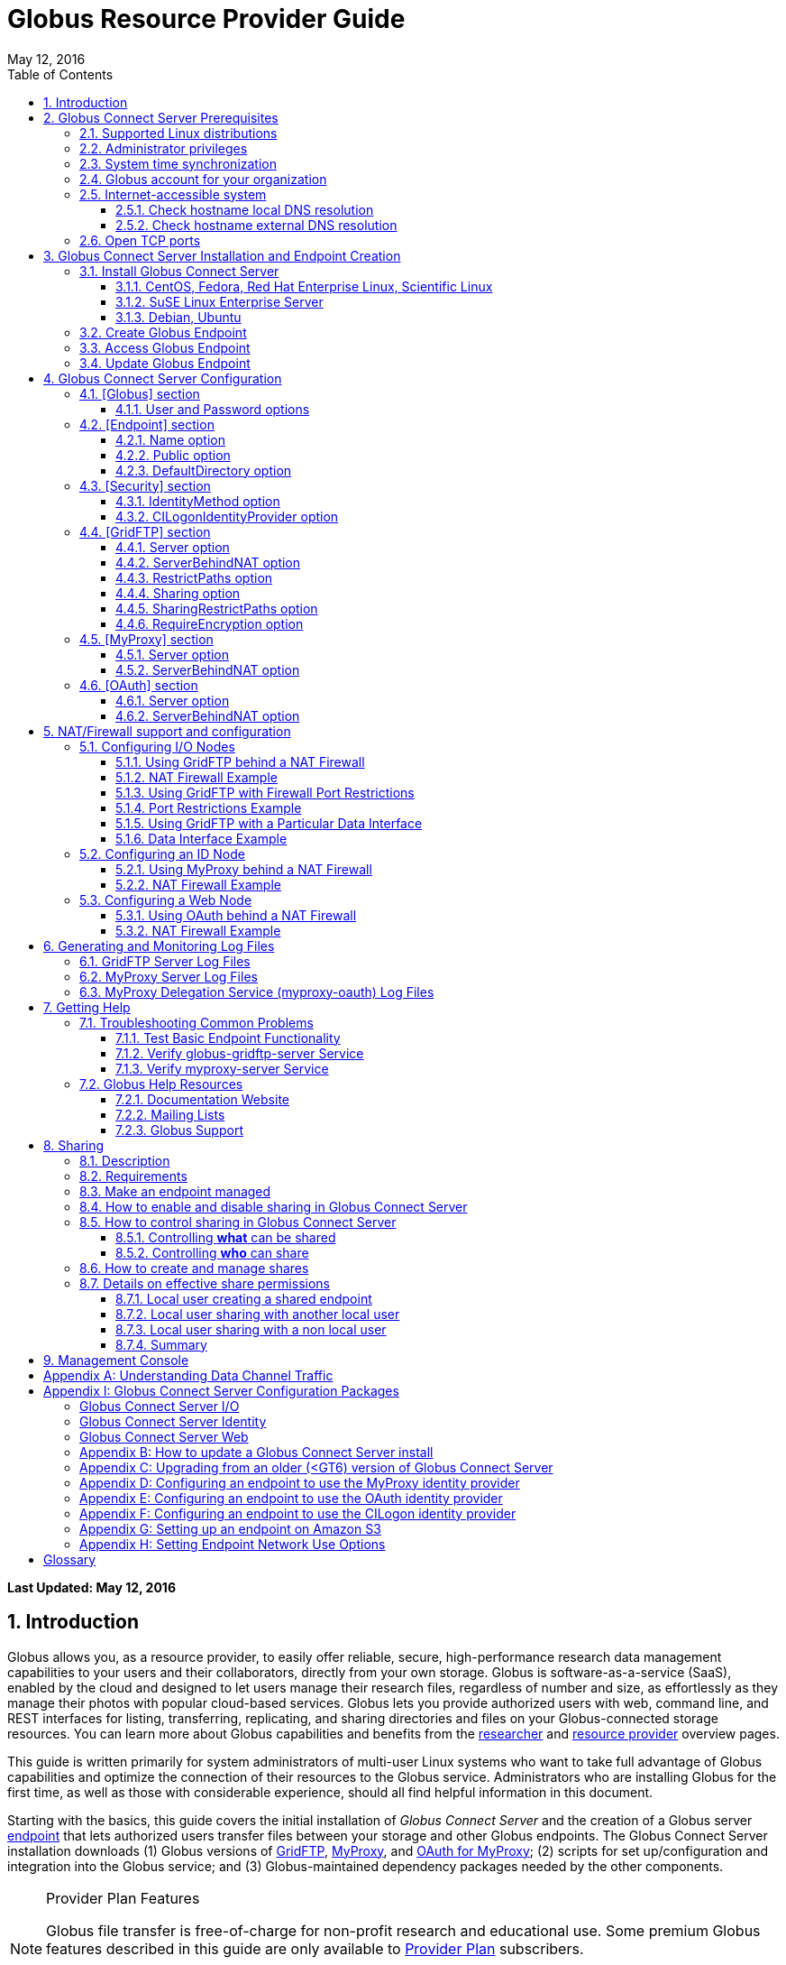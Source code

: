 = Globus Resource Provider Guide
:revdate: May 12, 2016
:toc:
:toc-placement: manual
:toclevels: 3
:numbered:

// Define some attributes to reuse in-line
:website_url: http://www.globus.org/
:gridftp_url: http://toolkit.globus.org/toolkit/docs/latest-stable/gridftp/
:researchers_url: http://www.globus.org/researchers/
:providers_url: http://www.globus.org/providers/
:provider-plans_url: http://www.globus.org/providers/provider-plans/
:signup_url: http://www.globus.org/app/SignUp/
:transfer_url: http://www.globus.org/app/transfer/
:contact-us_url: http://www.globus.org/contact-us/

// Other sites
:myproxy_url: http://grid.ncsa.illinois.edu/myproxy/
:ec2_url: http://aws.amazon.com/ec2/
:s3_url: http://aws.amazon.com/s3/

[doc-info]*Last Updated: {revdate}*

toc::[]

== Introduction

Globus allows you, as a resource provider, to easily offer reliable, secure,
high-performance research data management capabilities to your users
and their collaborators, directly from your own storage.
Globus is software-as-a-service (SaaS), enabled by the cloud and
designed to let users manage their research files,
regardless of number and size,
as effortlessly as they manage their photos with popular cloud-based services.
Globus lets you provide authorized users with web, command line, and REST interfaces
for listing, transferring, replicating, and sharing
directories and files on your Globus-connected storage resources.
You can learn more about Globus capabilities and benefits from the
link:{researchers_url}[researcher]
and
link:{providers_url}[resource provider] overview pages.

This guide is written primarily for system administrators of multi-user Linux
systems who want to take full advantage of Globus capabilities and optimize 
the connection of their resources to the Globus service.
Administrators who are installing Globus for the first time, as well as those with
considerable experience, should all find helpful information in this
document.

Starting with the basics, this guide covers the initial
installation of
_Globus Connect Server_ and the creation of a Globus server
xref:endpoint-anchor[endpoint] that
lets authorized users transfer files between your storage and other
Globus endpoints.
The Globus Connect Server installation downloads
(1) Globus versions of 
xref:gridftp-anchor[GridFTP], 
xref:myproxy-anchor[MyProxy], and 
xref:oauth-for-myproxy-anchor[OAuth for MyProxy];
(2) scripts for set up/configuration and integration into the Globus service; 
and (3) Globus-maintained dependency packages needed by the other components.

.[go-icon-pp]#Provider Plan Features#
[NOTE]
====
Globus file transfer is free-of-charge for non-profit research and educational use.
Some premium Globus features described in this guide are only available to
link:{provider-plans_url}[Provider Plan] subscribers.

Subscriptions help ensure that Globus can
continue to serve the research data management needs of
non-profit users for many years to come.
====

== Globus Connect Server Prerequisites

[IMPORTANT]
The prerequisites listed in this section must be met before you 
begin to install Globus Connect Server on your system.
link:{contact-us_url}[Contact us] if you have problems understanding
or satisfying the prerequisites.

=== Supported Linux distributions
Globus Connect Server is currently supported on the following Linux
distributions:

- CentOS 5, 6, and 7
- Debian 7 and 8
- Fedora 22 and 23
- Red Hat Enterprise Linux 5, 6, and 7
- Scientific Linux 5, 6, and 7
- SuSE Linux Enterprise Server 11sp3
- Ubuntu 12.04 LTS, 14.04 LTS, 15.10, and 16.04 LTS

=== Administrator privileges
You must have administrator (root) privileges on your system
to install Globus Connect Server;
`sudo` can be used to perform the installation.

=== System time synchronization
Your system must be running `ntpd` or another daemon for synchronizing with standard time servers.

=== Globus account for your organization
You must have a Globus xref:organization-account-anchor[organization account] 
that is distinct from your personal Globus account.

=== Internet-accessible system
Other hosts on the Internet must be able to initiate connections to the system where you will be installing Globus Connect Server.
If your system is behind a network address translation (NAT) firewall/router, you cannot use the 
default configuration to install Globus--please see the configuration instructions in 
the xref:nat_section[NAT/firewall] section.
Otherwise, perform the checks shown below to confirm that your system meets the default accessibility requirements.
If you are installing on an link:{ec2_url}[Amazon EC2] instance, 
you can skip ahead to the xref:open-tcp-ports_section[Open TCP ports] section.

Your network administrator may be able to offer assistance if you run into problems, or 
link:{contact-us_url}[contact us].

==== Check hostname local DNS resolution
Execute this command
on the system where you plan to install Globus Connect Server:
----terminal
$ hostname -f
----terminal
Confirm that a fully qualified domain name (FQDN) is returned (e.g., 'ep1.transfer.globus.org' ).

==== Check hostname external DNS resolution
Use a public DNS server operated by a different organization to
verify that the returned FQDN is publicly resolvable.
More concretely, you can use `nslookup` to check that your server's 
FQDN resolves against one of Google's public DNS servers:
----terminal
$ nslookup [input]#'ep1.transfer.globus.org'# 8.8.4.4
----terminal
If you get a message of the form '"** server can't find ep1.transfer.globus.org: NXDOMAIN"',
your system's hostname is not resolvable via public DNS and you need to 
address the issue before continuing with the installation. 


[[open-tcp-ports_section]]
=== Open TCP ports
If your system is behind a firewall, select TCP ports must be open for Globus to work.
You may need to coordinate with your network or security administrator to open the ports.

The TCP ports that must be open for the default Globus Connect Server installation, 
together with brief descriptions of each, are listed here:

- Port 2811 inbound from 184.73.189.163 and 174.129.226.69
* Used for GridFTP control channel traffic. 
- Ports 50000--51000 inbound and outbound to/from Any
* Used for GridFTP data channel traffic. 
* The use of the default port range is strongly recommended (you can read why xref:data_channel_traffic[here]).
* Data channel traffic is sent directly between endpoints--it is not relayed by the Globus service.
- Port 2223 outbound to 184.73.255.160
* Used to pull certificate information from the Globus service.
- Port 443 outbound to 174.129.226.69 and nexus.api.globusonline.org
* Used to communicate with the Globus service via its REST API.
* nexus.api.globusonline.org is a CNAME for an Amazon 
link:http://aws.amazon.com/elasticloadbalancing/[ELB]; IP addresses 
in the ELB are subject to change.
- Port 80 outbound to 192.5.186.47
* Used to pull Globus Connect Server install packages from the Globus repository.
- Port 7512 inbound from 174.129.226.69
* Used for MyProxy traffic.
* Needed if your server will run MyProxy service.
- Port 443 inbound from Any
* Used for OAuth traffic.
* Needed if your server will run OAuth service.
* OAuth traffic comes directly from clients using your OAuth service--it is not relayed by the Globus service.


[[install_section]]
== Globus Connect Server Installation and Endpoint Creation
This section covers the installation of Globus Connect Server and
the set up of a Globus server endpoint with the default configuration--the
recommended starting point for new resource providers.
You will be able to fine-tune this configuration later without doing a
reinstall.

Before continuing, it is important to confirm that the prerequisites
detailed in the link:#globus_connect_server_prerequisites[previous section]
have been met.

=== Install Globus Connect Server
Skip to the appropriate section for your Linux distribution and
follow the instructions to install Globus Connect Server
on your system.

==== CentOS, Fedora, Red Hat Enterprise Linux, Scientific Linux
First, add the Globus Connect Server repository to your package management
system:

----terminal
$ sudo curl -LOs http://toolkit.globus.org/ftppub/globus-connect-server/globus-connect-server-repo-latest.noarch.rpm
$ sudo rpm --import http://toolkit.globus.org/ftppub/globus-connect-server/RPM-GPG-KEY-Globus
$ sudo yum install globus-connect-server-repo-latest.noarch.rpm
----terminal

Next, if you are running CentOS 5, Red Hat Enterprise Linux 5, or Scientific Linux 5, add the additional required repository and install yum-priorities:

----terminal
$ sudo curl -LOs http://download.fedoraproject.org/pub/epel/5/i386/epel-release-5-4.noarch.rpm
$ sudo yum install epel-release-5-4.noarch.rpm
$ sudo yum install yum-priorities
----terminal

Now, if you are running CentOS 6+, Red Hat Enterprise Linux 6+, or Scientific Linux 6+, install yum-plugin-priorities:

----terminal
$ sudo yum install yum-plugin-priorities
----terminal

Finally, install Globus Connect Server:
----terminal
$ sudo yum install globus-connect-server
----terminal

==== SuSE Linux Enterprise Server
First, add the Globus Connect Server repository to your package management
system:
----terminal
$ sudo curl -LOs http://toolkit.globus.org/ftppub/globus-connect-server/globus-connect-server-repo-latest.noarch.rpm
$ sudo rpm --import http://toolkit.globus.org/ftppub/globus-connect-server/RPM-GPG-KEY-Globus
$ sudo zypper install globus-connect-server-repo-latest.noarch.rpm
----terminal

Next, retrieve and install the additional required repositories:
----terminal
$ sudo zypper ar http://download.opensuse.org/repositories/Apache/SLE_11_SP3/Apache.repo
$ sudo zypper ar http://download.opensuse.org/repositories/Apache:/Modules/Apache_SLE_11_SP3/Apache:Modules.repo
$ sudo rpm --import http://download.opensuse.org/repositories/Apache/SLE_11_SP3/repodata/repomd.xml.key
$ sudo rpm --import http://download.opensuse.org/repositories/Apache:/Modules/Apache_SLE_11_SP3/repodata/repomd.xml.key
$ sudo zypper remove libapr1
----terminal

Finally, install Globus Connect Server:
----terminal
$ sudo rpm --import /etc/pki/rpm-gpg/RPM-GPG-KEY-Globus
$ sudo zypper install globus-connect-server
----terminal

==== Debian, Ubuntu
First, add the Globus Connect Server repository to your package management
system:
----terminal
$ sudo curl -LOs http://toolkit.globus.org/ftppub/globus-connect-server/globus-connect-server-repo_latest_all.deb
$ sudo dpkg -i globus-connect-server-repo_latest_all.deb
$ sudo apt-get update
----terminal

Then, install Globus Connect Server:
----terminal
$ sudo apt-get install globus-connect-server
----terminal

=== Create Globus Endpoint
Before creating your Globus server endpoint,
choose a suitable second part for your xref:endpoint-name-anchor[endpoint name]. 
Then, edit the Globus Connect Server configuration file, +/etc/globus-connect-server.conf+,
and set +Name+ to your choice (_geosciences_ in the example shown), and +Public+ to _True_.
These two changes in the +[Endpoint]+ section of the file will allow authorized users to find and access your endpoint.
----
[Endpoint]
Name = geosciences
Public = True
----

After editing the configuration file, run:
----terminal
$ sudo globus-connect-server-setup
----terminal

When prompted, enter the Globus username and password for your
xref:organization-account-anchor[Globus organization account].
When the +globus-connect-server-setup+ command completes, your Globus
endpoint is ready to be accessed by users with logins on your system.

=== Access Globus Endpoint

You (or any user on your system who has signed up for a Globus account) should now be able to 
access the Globus endpoint you just created by navigating to the Globus 
link:{transfer_url}[Transfer Files] page. 
We recommend that you confirm your endpoint is functioning properly by performing some test transfers, as described 
xref:test_basic_endpoint_functionality[here].

=== Update Globus Endpoint

The set of software components that make up Globus Connect Server are improved and released on an ongoing basis. 
To take advantage of the lastest features we encourage you to update your local installation from the Globus repository regularly. 
The steps for doing an update are found xref:update_section[here].

== Globus Connect Server Configuration

During the initial (default) installation of Globus Connect Server,
you edited two configuration options in the
+/etc/globus-connect-server.conf+ file,
the +Name+ and +Public+ options in the +[Endpoint]+ section.
You probably noticed that there are many, many other options
that can be configured.
This section of the Globus Resource Provider Guide briefly covers a few of the most commonly changed
options in the +globus-connect-server.conf+ file. After updating settings in the 
+/etc/globus-connect-server.conf+ file you must run the 
`globus-connect-server-setup` command (as root) before the settings
will take effect on your endpoint.

[NOTE]
A detailed 
description of every option can be found in the 
link:https://github.com/globus/globus-connect-server/blob/master/source/globus-connect-server.conf[globus-connect-server.conf] source file on github.

=== [Globus] section

==== +User+ and +Password+ options
These options can be used to set the username and password
of the Globus user that will be used when creating or updating
the endpoint definition.

=== [Endpoint] section

==== +Name+ option
This sets the name of the endpoint.

==== +Public+ option
This determines if the endpoint is publicly visible to all Globus users.

==== +DefaultDirectory+ option
This sets the default directory that users will be sent to when
first accessing an endpoint.

=== [Security] section

==== +IdentityMethod+ option
This option has three legal values: MyProxy, OAuth, and CILogon. For a graphical overview of the authentication flows each of these methods use, see link:https://support.globus.org/entries/27825216-Globus-Connect-Server-Authentication-Authorization-Flows[here].
If you wish to use MyProxy as your endpoint's identity method, then
you need to be sure to specify the +Server+ option in the [MyProxy]
section. If you wish to use OAuth as your endpoint's identity method, 
then you need to be sure to specify the +Server+ option in the [OAuth]
section, and may also need to specify the +Server+ option in the [MyProxy]
section if you are using MyProxy on the server to provide authentication 
for the OAuth service. If you are using CILogon, then you will also need to
specify the +CILogonIdentityProvider+ option in the [Security] section.

==== +CILogonIdentityProvider+ option
This option specifies the identity provider to use with CILogon. 
See https://cilogon.org/ for a list of valid providers. Be sure to also set "IdentityMethod=CILogon" in the [Security] section of the config file if you intend to use CILogon for your endpoint.

=== [GridFTP] section

==== +Server+ option
This option specifies the hostname of the GridFTP server. This should
match the hostname of the server except, possibly, if NAT is being used. Can
be left blank if you don't want to configure a GridFTP server on this host. If a GridFTP service is to be run on this server, then the default value of "Server = %(HOSTNAME)s" is suitable to most cases, so long as the configured hostname on the server matches the public FQDN that is going to be used for the server.

==== +ServerBehindNAT+ option
This option specifies that the server is behind a NAT firewall/router. See the xref:nat_section[NAT] section 
for details.

==== +RestrictPaths+ option
This option is used to both enable and/or disable specified file paths for all Globus users that are authorized to use this endpoint. By default, all paths are enabled for access. 

==== [go-icon-pp]#+Sharing+ option#
This is a boolean value that determines if sharing is enabled on this particular endpoint. This option is only used on a xref:managed-endpoint-anchor[managed endpoint], and will be ignored otherwise. 

==== [go-icon-pp]#+SharingRestrictPaths+ option#
This option is used to both enable and/or disable specified file paths for all Globus users that are authorized to use this xref:shared-endpoint-anchor[shared endpoint]. By default, all paths are enabled for access. NOTE: When accessing a shared endpoint through Globus, the SharingRestrictPaths option can only set further access restrictions to the endpoint owner's local unix file system permissions. Globus does not and can not override the local unix file system permissions. This option is only used on a xref:managed-endpoint-anchor[managed endpoint], and will be ignored otherwise.

==== +RequireEncryption+ option
This boolean value determines if encryption will be forced for the GridFTP server being configured on this host. Please note that, if set to True, transfers will fail if they are attempted without encryption. 

=== [MyProxy] section

==== +Server+ option
This option specifies the hostname of the MyProxy server. If you are running
the MyProxy server on this host, then this should match the hostname of this server 
except, possibly, if NAT is being used. If you are using a MyProxy server on a 
different host, then use the hostname of that host. Can be left blank if you don't 
want to configure a MyProxy server at all. If the MyProxy service for the endpoint is to be run on this server, then the default value of "Server = %(HOSTNAME)s" is suitable to most cases, so long as the configured hostname on the server matches the public FQDN that is going to be used for the server. Be sure to also set "IdentityMethod=MyProxy" in the [Security] section of the config file if you intend to use MyProxy for your endpoint.

==== +ServerBehindNAT+ option
This option specifies that the server is NATed. See the xref:nat_section[NAT] section 
for details.

=== [OAuth] section

==== +Server+ option
This option specifies the hostname of the OAuth server. If you are running
the OAuth server on this host, then this should match the hostname of this server 
except, possibly, if NAT is being used. If you are using an OAuth server on a 
different host, then use the hostname of that host. Can be left blank if you don't 
want to configure an OAuth server at all. If the OAuth service for the endpoint is to be run on this server, then the default value of "Server = %(HOSTNAME)s" is suitable to most cases, so long as the configured hostname on the server matches the public FQDN that is going to be used for the server. Be sure to also set "IdentityMethod=OAuth" in the [Security] section of the config file if you intend to use OAuth for your endpoint.

==== +ServerBehindNAT+ option
This option specifies that the server is NATed. See the xref:nat_section[NAT] section 
for details.

[[nat_section]]
== NAT/Firewall support and configuration
The Globus Connect Server package provides configuration tools for several related services to enable administrators to easily configure a Globus endpoint. The globus-connect-server.conf file controls how the services used by Globus are configured, and includes configuration options to manage firewall-related configuration of services. Each service provided by the Globus Connect Server packages may be configured separately as described below.

Note that the descriptions below include examples of Globus Connect Server service configurations only. Configuring the firewalls themselves to allow the ports and host connections is not discussed. See the xref:open-tcp-ports_section[Open TCP ports] section for a discussions of 
the ports used by Globus Connect Server.

=== Configuring I/O Nodes
Globus Connect Server I/O nodes provide a GridFTP service to Globus. Options related to firewalls in the [GridFTP] section of the configuration file are: Server, ServerBehindNAT, IncomingPortRange, OutgoingPortRange, and DataInterface.

By default, Globus Connect Server configures the GridFTP server assuming that incoming TCP connections are allowed to port 2811, and the range 50000-51000 on the GridFTP server node.

==== Using GridFTP behind a NAT Firewall
To use a GridFTP behind a NAT firewall, set the Server option to the public name of the GridFTP server, and set the ServerBehindNAT option to True. This causes globus-connect-server-io-setup to generate GridFTP configuration for the node even if the Server name doesn't match the node's local hostname. This requires that the GridFTP server is visible from Globus at the address associated on the public internet with the name that is the Server value.

==== NAT Firewall Example
As an example, this configures the GridFTP server to run on the current host, using public-gridftp.example.org as its public name and listening on port 22811 instead of the default 2811. In order for this to work, the NAT firewall must allow connections to TCP port 22811 and the range 50000-51000 on the I/O node. By default, the Server name is used to construct the data interface name as well, but this behavior can be changed (see Using GridFTP with a Particular Data Interface).

----
[GridFTP]
Server = public-gridftp.example.org:22811
ServerBehindNAT = True
----

==== Using GridFTP with Firewall Port Restrictions
To use a GridFTP server with a firewall with incoming and/or outgoing port restrictions, use the IncomingPortRange and OutgoingPortRange configuration options. The former restricts the TCP port range that the GridFTP server listens on for ephemeral connections to a port range. The OutgoingPortRange restricts the TCP source port range that the GridFTP server uses when creating outgoing data connection sockets. For both of these items, the syntax of the port range is startport,endport (e.g., 50000,51000).

==== Port Restrictions Example
As an example, this configures the GridFTP server to listen for TCP connections on ports from 4000 to 5000 instead of the default 50000 to 51000. This will require configuration on the firewall to allow those ports to connect directly to the I/O node.

----
[GridFTP]
Server = public-gridftp.example.org:22811
IncomingPortRange = 4000,5000
----

==== Using GridFTP with a Particular Data Interface
The GridFTP server can also be configured to use a different IP address for its incoming data connections by setting the DataInterface option in the configuration file. By default, the GridFTP server will use the same IP address as that associated with the Server value. This can be altered, for example, to create a limited-use endpoint that uses a high-speed interconnect between I/O resources, but is not generally accessible from the internet.

==== Data Interface Example
As an example, this configures the GridFTP server to listen for TCP data connections on gig-e.example.org.

----
[GridFTP]
Server = public-gridftp.example.org:22811
DataInterface = gig-e.example.org
----

=== Configuring an ID Node
The Globus Connect Server ID node provides a MyProxy service. This service generates short-lived credentials which are used to authenticate with the GridFTP server. Globus may be configured to access this service directly, or access it via a web-based OAuth interface. This is chosen by the presence or absence of an [OAuth] section in the globus-connect-server.conf file.

By default, the MyProxy service listens on TCP port 7512. It makes no outgoing TCP connections. Like the GridFTP servers on the I/O nodes, the [MyProxy] section contains Server and ServerBehindNAT configuration options, which function like the ones in the GridFTP section.

If the MyProxy service is not being used directly by the Globus service (that is, if a OAuth server is being used), then the MyProxy service need only be reachable by the Web node and, during initial configuration, by the I/O nodes. No other nodes will require access the MyProxy service in normal operation.

==== Using MyProxy behind a NAT Firewall
To use a MyProxy server behind a NAT firewall, set the Server option to the public name of the MyProxy server, and set the ServerBehindNAT option to True. This causes globus-connect-server-id-setup to generate MyProxy configuration for the node even if the Server name doesn't match the node's local hostname. If you are configuring an OAuth server, the Server option must be accessible from the Web node and I/O nodes (during configuration); otherwise, it must be accessible from Globus.

==== NAT Firewall Example
As an example, this configures the MyProxy server to run on the current host, using public-myproxy.example.org as its public name and listening on port 17512 instead of the default 7512. In order for this to work, the NAT firewall must allow connections to the TCP port 17512 on the ID node.

----
[MyProxy]
Server = public-myproxy.example.org:17512
ServerBehindNAT = True
----

=== Configuring a Web Node
The Globus Connect Server Web node provides OAuth service to Globus. There are a few configuration options related to firewalls in the [OAuth] section of the configuration file. These are Server and ServerBehindNAT.

Unlike the other service nodes, the Web node is somewhat less configurable, as it relies on an external Apache server to accept TCP connections. Configuring the Apache server to listen on a different TCP port is out of scope of this note. The Server value may only contain a hostname, and the port 443 (https) is used. Globus does not support OAuth servers on alternate ports.

==== Using OAuth behind a NAT Firewall
To use an OAuth server behind a NAT firewall, set the Server option to the public name of the OAuth server, and set the ServerBehindNAT option to True. This causes globus-connect-server-web-setup to generate OAuth configuration for the node even if the Server name doesn't match the node's local hostname. This requires that the OAuth server is visible from Globus at the address associated on the public internet with the name that is the Server value.

==== NAT Firewall Example
As an example, this configures the OAuth server to run on the current host, using public-oauth.example.org as its public name. In order for this to work, the NAT firewall must allow connections to TCP port 433 on the web node.

----
[OAuth]
Server = public-oauth.example.org
ServerBehindNAT = True
----

== Generating and Monitoring Log Files

[[gridftp_server_log_files]]
=== GridFTP Server Log Files

On recent versions of Globus Connect Server, the GridFTP log is located at:

`/var/log/gridftp.log`

On recent versions of Globus Connect Server, the configuration settings 
for the GridFTP log file are found at:

`/etc/gridftp.d/globus-connect-server-gridftp-logging`

On older versions of Globus Connect Server, logging for the GridFTP service is
 not enabled by default. In order to enable logging, it is necessary to specify 
the appropriate options in the GridFTP configuration files. One way to do this 
would be to create a text file named:

`/etc/gridftp.d/globus-connect-server-gridftp-logging`

Next, place the following options into the file:

----
log_single /var/log/gridftp.log
log_level ERROR,WARN
----

After saving the file, restart the GridFTP server with this command:

----terminal
$ sudo service globus-gridftp-server restart
----terminal

At this point, the GridFTP server will log all ERROR and WARN events to the
 `/var/log/gridftp.log` file. Additional details concerning logging for the 
GridFTP server are available in the `globus-gridftp-server` man page link:man/globus-gridftp-server/[here].

[[myproxy_server_log_files]]
=== MyProxy Server Log Files

By default, the MyProxy server logs events to the LOG_DAEMON facility. This 
means that, by default, MyProxy events will be found in the following locations:

*CentOS, Fedora, Red Hat Enterprise Linux, Scientific Linux:*

`/var/log/messages`

*Debian/Ubuntu:*

`/var/log/syslog`

*SuSE Linux Enterprise Server:*

`/var/log/messages`

Please note that if the logging location for the LOG_DAEMON facility has been 
changed from the default in your syslogd config, then MyProxy events may be found 
in a different location. For further details concerning MyProxy please see the
 link:http://toolkit.globus.org/toolkit/docs/latest-stable/myproxy/[MyProxy Admin Guide].

=== MyProxy Delegation Service (myproxy­-oauth) Log Files

Events for myproxy­-oauth will be logged to the apache log file directory. By 
default, this will be found at the following locations:

*CentOS, Fedora, Red Hat Enterprise Linux, Scientific Linux:*

`/var/log/httpd/`

*Debian/Ubuntu:*

`/var/log/apache2/`

*SuSE Linux Enterprise Server:*

`/var/log/apache2/`

For further info on the MyProxy Delegation Service see the 
link:https://github.com/globus/globus-toolkit/blob/globus_6_branch/myproxy/oauth/source/README.md[README].

== Getting Help

=== Troubleshooting Common Problems
This section describes some basic tests you can run when you experience problems with a transfer or an endpoint.
These tests can help you narrow down the potential causes of the issue and simplify troubleshooting. 

[[test_basic_endpoint_functionality]]
==== Test Basic Endpoint Functionality
An important verification of endpoint health is to confirm that the endpoint is able to successfully participate in transfers from and to other endpoints.
Globus maintains two test endpoints, go#ep1 and go#ep2, that are always available for users to access when checking the functionality of their own endpoints.
First, attempt to transfer the contents of the `/share/godata/` directory on the go#ep1 endpoint to your own endpoint. 
After that, attempt to transfer those same files to the `/~/` directory on the go#ep2 endpoint. 
If these tests both succeed, then your endpoint is functional and able to serve as the destination and the source of transfers. 
For more detailed instructions on how to use the Globus service to transfer files, see link:https://www.globus.org/researchers/getting-started[here].

==== Verify globus-gridftp-server Service 
Another important check on servers hosting a Globus endpoint is to verify that the 
globus-gridftp-server service has properly started and is running. 
To do this, first use the `ps` command to see if there is an instance of globus-gridftp-server running:

----terminal
# ps aux | grep globus-gridftp-server
root       604  0.0  0.7  97924  7312 ?        Ss   14:18   0:00 /usr/sbin/globus-gridftp-server -c /etc/gridftp.conf -C /etc/gridftp.d -pidfile /var/run/globus-gridftp-server.pid -no-detach -config-base-path /
----terminal

If you do not see an instance of globus-gridftp-server running, then the service has not started. You can try to start it by executing the `globus-connect-server-setup` command and then checking to see if an instance of globus-gridftp-server appears in the `ps` output. If you still don't see an instance of globus-gridftp-server running after issuing the `globus-connect-server-setup` command, you can take a look in the xref:gridftp_server_log_files[logs] for clues as to what might be wrong.

If there is an instance of globus-gridftp-server running, you can then check to see if you can connect to it locally via the `telnet` command: 

----terminal
# telnet 127.0.0.1 2811
Trying 127.0.0.1...
Connected to 127.0.0.1.
Escape character is '^]'.
220 ip-172-31-31-13.us-west-2.compute.internal GridFTP Server 7.26 (gcc64, 1433516164-85) [Globus Toolkit 6.0.1428430525 GCS-4.0.18] ready.
----terminal

If there is an instance of globus-gridftp-server running, but you can't connect locally, then there is probably a local firewall rule on the server that is interfering with your attempt to connect.

If you are successful with the local telnet connection, then try telnet again using the public FQDN associated with your server and see if that works. If you're not able to connect when using the public FQDN, then you may have a firewall issue or a name resolution issue that is preventing you from being able to connect properly.

==== Verify myproxy-server Service 
Another important check on servers hosting a Globus endpoint that use MyProxy for endpoint authentication is to verify that the 
myproxy-server service has properly started and is running. 
Note that not all endpoints use the MyProxy service, so this check is only useful if your endpoint uses MyProxy for endpoint authentication.
To run this check, first use the `ps` command to see if there is an instance of myproxy-server running:


----terminal
# ps aux | grep myproxy-server
root       602  0.0  0.1 110812  1112 ?        S    14:18   0:00 /usr/sbin/myproxy-server -s /var/lib/myproxy -c /var/lib/globus-connect-server/myproxy-server.conf -s /var/lib/globus-connect-server/myproxy-ca/store
----terminal

If you do not see an instance of myproxy-server running, then the service has not started. You can try to start it by executing the `globus-connect-server-setup` command and then checking to see if an instance of myproxy-server appears in the `ps` output. If you still don't see an instance of myproxy-server running after using the `globus-connect-server-setup` command, you can take a look in the xref:myproxy_server_log_files[logs] for clues as to what might be wrong.

If there is an instance of myproxy-server running, you can then check to see if you can connect to it locally via the `telnet` command:

----terminal
# telnet 127.0.0.1 7512
Trying 127.0.0.1...
Connected to 127.0.0.1.
Escape character is '^]'.
type something here and hit enter
VERSION=MYPROXYv2
RESPONSE=1
ERROR=authentication failed
Connection closed by foreign host.
----terminal

If there is an instance of myproxy-server running, but you can't connect locally, then there is probably a local firewall rule on the server that is interfering with your attempt to connect. 

If you are successful with the local telnet connection, then try telnet again using the public FQDN associated with your server and see if that works. If you're not able to connect when using the public FQDN, then you may have a firewall issue or a name resolution issue that is preventing you from being able to connect properly.

[[globus_help_resources]]
=== Globus Help Resources

==== Documentation Website
This website (link:https://docs.globus.org[docs.globus.org]) contains a wealth of information about configuring and using the Globus service. Many common issues can be resolved quickly by browsing our link:../faq[frequently asked questions] and reading the relevant guides and link:../how-to[how-to's]. We recommend consulting these resources first when looking for fast resolution to any issue you are having with the Globus service. 

==== Mailing Lists
If you use Globus, then participating in one or more of the public email lists is an excellent way to keep in touch with your peers in the Globus Community. For questions about managing your Globus deployment, e.g. installing software for a Globus endpoint, configuring your firewall, and integrating your institution’s identity system, subscribe to the admin list. For other inquiries and discussions, try the user or developer lists. For more information on mailing lists and how to subscribe, click https://www.globus.org/mailing-lists[here].

==== Globus Support
Questions or issues that pertain to 
Globus Connect Server installation
or to any client or service that is 
used in the Globus software-as-a-service (SaaS) or platform-as-a-service (PaaS) offering
can be directed to the Globus support team by submitting a 
link:{contact-us_url}[ticket].
link:{provider-plans_url}[Provider Plan] subscriptions include a guaranteed support service level.

When submitting a link:{contact-us_url}[ticket] for an issue with Globus Connect Server, please 
include the endpoint name, a description of your issue, and screenshot/text 
dumps of any errors you are seeing.
Please also include the output of the following commands, run as root, 
from the server hosting the GCS endpoint:

----terminal
uname -a
ifconfig
ping $(hostname -f)
cat /etc/issue
cat /etc/gridftp.d/*
cat /etc/gridftp.conf
globus-gridftp-server --version
grep -v "\^$\|^;" /etc/globus-connect-server.conf
----terminal

[[sharing_section]]
== Sharing
=== Description
Sharing makes it easier for an endpoint's users to grant and control access to their data stored on the endpoint. A more detailed description of the benefits and features of sharing can be found link:https://www.globus.org/data-sharing[here].

To illustrate let's consider a case in which Adam, who is employed by ABC University and is the admin of the abcu#ep1 endpoint, wants to enable sharing on his endpoint for some of his users - such as Bob, Sue, etc. - so as to allow them to share with their collaborators (e.g. Ann) who do not have local accounts.  In this case, Adam has decided that he wants to allow users to share out of the "globus" directory in their home directory and nowhere else.

=== Requirements
Sharing can only be enabled on a link:http://docs.globus.org/resource-provider-guide/#managed-endpoint-anchor[managed endpoint]. Only organizations with a link:https://www.globus.org/providers/provider-plans[Provider Plan] are able to create managed endpoints.

For Adam to be able to enable sharing on his abcu#ep1 endpoint he will first need to be sure that ABC University has a provider plan with Globus.

=== Make an endpoint managed
Instructions for how an organization with a provider plan can promote an existing endpoint to managed status can be found link:https://docs.globus.org/faq/subscriptions/#how_do_i_convert_an_existing_endpoint_into_a_managed_endpoint[here].

After ensuring that ABC University has a provider plan with Globus, Adam will
next need to make his endpoint managed. To do this he will log in to the Globus
CLI server using the "abcu" Globus account (instructions for how to do this can
be found link:http://docs.globus.org/cli/[here]) and he will then execute the following command:

----terminal
$ endpoint-modify --managed-endpoint abcu#ep1
----terminal

=== How to enable and disable sharing in Globus Connect Server
To enable sharing on a managed endpoint, "Sharing = True" must be set in the [GridFTP] section of the /etc/globus-connect-server.conf file. Once this option is set, and the globus-connect-server-setup command is run to effect the configuration change, a managed endpoint will have sharing enabled. Similarly, setting "Sharing = False" will disable sharing on the endpoint. Note: This configuration option will have no effect on an endpoint that is not managed.
Looking back to our use case with Adam, he will next need to log in (as root) to the server hosting the abcu#ep1 endpoint. He will then edit the /etc/globus-connect-server.conf file so as to set "Sharing = True" in the [GridFTP] section.

=== How to control sharing in Globus Connect Server
==== Controlling *what* can be shared
It is possible to control which file system paths on the endpoint are allowed for sharing via the "SharingRestrictPaths" option, which is also in the [GridFTP] section of the /etc/globus-connect-server.conf file. Remember, after making changes to the /etc/globus-connect-server.conf file it is necessary to run the ‘globus-connect-server-setup' command before those changes will take effect. Additional details about these configuration options can be found xref:gridftp_section[here] and also in the link:https://github.com/globus/globus-connect-server/blob/master/source/globus-connect-server.conf[globus-connect-server.conf] file itself.

==== Controlling *who* can share
Recall that our use case with Adam required that sharing be enabled for only certain users. At this point sharing is enabled for all users on the server hosting the abcu#ep1 endpoint. By editing the SharingUsersAllow, SharingGroupsAllow, SharingUsersDeny, and SharingGroupsDeny options in the [GridFTP] section of the /etc/globus-connect-server.conf file, Adam can restrict which local users on the server are allowed to create shares on the abcu#ep1 endpoint. By default, when no value is set for any of these options, GCS will allow sharing for all local user accounts. Any users or groups listed in the SharingGroupsDeny or SharingUsersDeny options will not be allowed to share. If any value is set for SharingUsersAllow or SharingGroupsAllow, then only users and groups explicitly listed in these options will be allowed to share.

[NOTE]
Any user who is listed in both the SharingUsersAllow and SharingUsersDeny options, or that has a group memberships such that the user is covered by both the SharingGropsAllow and SharingGroupsDeny options, will not be allowed to share.

Since Adam only wants to allow certain users to be able to share, he has decided to create a local unix group on his system and adds the users he wants to allow to share to that unix group. Adam thus creates the globus_sharing_allow unix group and then adds Bob's local user account to that group. Adam then edits his /etc/globus-connect-server.conf file and sets "SharingGroupsAllow = globus_sharing_allow". Adam next runs the globus-connect-server-setup command so that his configuration changes will take effect. With this change made, now all users who are members of the globus_sharing_allow group - such as Bob - will be able to share. Sue, who Adam has not yet added to the globus_sharing_allow group, is still unable to share. To address this, Adam adds Sue's local user account to the globus_sharing_allow group and Sue is then able to share. 

=== How to create and manage shares
Instructions for how to create and manage access to a share on a managed endpoint can be found link:../how-to/share-files/[here].

=== Details on effective share permissions
The share permissions you grant to a Globus user are just one part of the puzzle in determining that user's actual level of access to a shared endpoint. To accurately determine the effective permissions that a user will have to a share we must also consider local file system permissions. In the case of a shared endpoint, all users accessing the share have the same local file system permissions as the local user that was used to activate on the endpoint to create the share. When considering the effective permissions that a user has to a share, it is important to remember that the most restrictive of the Globus permissions and the local file system permissions will determine access.

==== Local user creating a shared endpoint

To illustrate with an example, let's consider Bob who wants to create a share on endpoint abcu#ep1. Bob has a local account on the server hosting abcu#ep1 with username of bob_local. Bob's Globus account is bob_globus. When Bob wants to create his share hosted by abcu#ep1, he will log into the Globus website using his bob_globus credentials. He will then activate on the abcu#ep1 endpoint using his bob_local credentials. At that point, Bob can create his share. Let's say Bob creates a share named bob_globus#myshare, which points to the /home/bob_local/globus directory. Now, Bob can assign share permissions to other users that he wants to have access to his share. He can give Globus users read or write permissions to the share as he desires. 

==== Local user sharing with another local user

Let's say that Bob gives Sue - who has a Globus account of sue_globus and a local account of sue_local - read and write access to the share. Now, if Sue wants to access the bob_local#myshare share, she will log into the Globus website using her sue_globus credentials. At this point, Sue's ability to access the bob_local#myshare share depends on both the share permissions that Bob granted the sue_globus Globus user to the share, as well as the file system permissions that the local bob_local account has to the file system that the share points to. Even if Sue has read and write access at the share level, she still won't - for example - be able to write to the share if the bob_local local user doesn't have write permissions at the file system level in the file system space that the share points to. Notice that the permissions (or lack thereof) for the sue_local account played no role in determining Sue's access to the share. 

==== Local user sharing with a non local user

Along the same lines let's consider what happens when Bob grants share access to Ann, who has a Globus account of ann_globus - and no local account on the server. For this example let's say that Bob grants the ann_globus account read and write access to the bob_local#myshare share - which are the same permissions that he granted Sue. As sue_globus and ann_globus have identical share permissions, they now have identical levels of access to the share. 

==== Summary

To sum up, both the share permissions granted to a Globus user, as well as the file system rights of the local user that the Globus user (who owns the share) activated on the endpoint with when the share was created, must be taken into account when determining effective permissions to a share. 

== [go-icon-pp]#Management Console#
The management console, available on xref:managed-endpoint-anchor[managed endpoints], 
provides a graphical web interface that can be used to monitor endpoint activity and to 
identify and troubleshoot faults that may indicate underlying infrastructure issues. 
An organization's link:{provider-plans_url}[Provider Plan] 
support contact(s) decide who has access to the management console. 

You can read about the details and benefits of the management console link:../management-console-guide/[here].

:numbered!:

[appendix]
[[data_channel_traffic]]
== Understanding Data Channel Traffic
The data channel is where Globus Connect Server actually transmits the data that is 
being moved between endpoints. The default port range used for data channel connections 
is TCP 50000 to 51000. We strongly recommend that all endpoints be configured to use the 
default data port range, as this will provide maximum compatibility with other
endpoints that are also configured to use the default data port range and have
their firewall rules configured to allow traffic in this range. If your endpoint 
uses a non-default data port range, then you are - in effect - requiring other 
sites to potentially have to create additional firewall rules in order to be able
to communicate properly with your endpoint. Many sites will not want to do this, 
which will thus limit the ability of your endpoint to interoperate with the majority 
of endpoints which are configured to use the default port range. 

If two endpoints (ep1 and ep2) are to be able to successfully conduct
transfers, then those endpoints must each be able to connect to each other
in their configured data port ranges. For example, consider the following:

Globus Connect Server ep1 uses data port range 40000 to 41000 

Globus Connect Server ep2 uses data port range 50000 to 51000

When two Globus Connect Server endpoints attempt to conduct a transfer, the endpoint 
that will be the recipient in that transfer picks out a port (or ports) in its configured 
data port range that it will listen on to receive the the transfer from the sender endpoint. 
This port value gets communicated back from the receiver endpoint to the sender endpoint 
via GridFTP control channel data mediated by the Globus service, which both the sender and 
recipient are listening to on port 2811. Once the sender endpoint receives the data port 
range info for the recipient endpoint, it then initiates an outbound connection to the 
recipient to that port (or ports) on the recipient to conduct the actual data transfer. 

To illustrate, consider the case of ep1 and ep2 mentioned above. If ep1 wanted to send ep2 a 
file, then ep2 would pick out a port (or ports) in its configured data port range of 50000 to 
51000. For the sake of example let's say that port 50021 has been chosen. This value would 
then get communicated from ep2 to ep1, via the Globus service through the GridFTP control channel 
that both ep1 and ep2 are listening to. At that point, ep1 would then initiate a 
connection out to port 50021 on ep2. 

To further illustrate, consider again the case of ep1 and ep2 mentioned above. If ep2 wanted 
to send ep1 a file, then ep1 would pick out a port (or ports) in its configured data port 
range of 40000 to 41000. For the sake of example let's say that port 40331 has been chosen. 
This value would then get communicated from ep1 to ep2, via the Globus service through the GridFTP 
control channel that both ep1 and ep2 are listening to. At that point, ep2 would 
then initiate a connection out to port 40331 on ep1.

It is also important to consider what happens in cases where one endpoint is a Globus Connect 
Server endpoint and the other endpoint is a Globus Connect Personal endpoint. In such cases, 
the Globus Connect Personal endpoint will always initiate the connection to the Globus 
Connect Server endpoint for the transfer. Thus, it will always be the Globus Connect Server 
endpoint that picks the port (or ports) on which it will listen for that connection. This is the 
case irrespective of which endpoint is the sender or the recipient. As discussed previously, this 
information gets communicated from the Globus Connect Server endpoint to the Globus Connect 
Personal endpoint via the Globus service. 

After looking at the example given we can see that, in terms of firewall rules, the outbound
rules for ep1 must allow it to connect outbound to ep2 on ep2's configured data port range if 
ep1 is to be able to send files to ep2. In terms of inbound rules, the firewall rules for 
ep1 must be configured to allow it to accept inbound connections on its own configured data 
port range for it to be able to receive files from other endpoints. The firewall rules for the 
data port range of any endpoint will be similar, and must allow outbound connections to the 
configured data port range of a remote endpoint for the local endpoint to be able to send files to 
the remote endpoint, and must allow inbound connections to the configure data port range of the 
local endpoint for that endpoint to be able to receive files from other endpoints.

As illustrated, an endpoint must be able to receive inbound connections on its own configured 
data port range, as well as be able to make outbound connections to the data port range of any 
endpoint it wishes to communicate with. If all Globus Connect Server admins pick their own 
custom port ranges, then this quickly leads to a situation in which site firewall policies 
become littered with custom rules for these various port ranges and endpoints. However, if 
everyone uses the default data port range, then firewall rules are much more predictable and 
manageable. It is for this reason that we recommend that everyone use the default data port 
range for their endpoint. Those who use a custom data port range may find that they have 
problems with their endpoint being able to communicate with other endpoints, for the reasons 
detailed above. Those using custom data port ranges may also find that the admins of other 
sites and endpoints may not be willing to set up custom firewall rules to accommodate custom 
data port range choices.

[appendix]
== Globus Connect Server Configuration Packages
Globus Connect Server is delivered as a set of packages that may be used to configure and update services for use on a Globus endpoint. The most commonly used package is globus-connect-server. It is used to configure all services for a Globus endpoint on a server and creates configuration files for the various services based on a common Globus endpoint configuration file. Using the default configuration file will configure and enable all services needed to create a single-server endpoint (see configuration file example link:https://github.com/globus/globus-connect-server/blob/master/source/globus-connect-server.conf[here]).

The configuration file is parsed by globus-connect-server-setup (man page link:http://globus.github.io/globus-connect-server/globus-connect-server-setup.html[here]), which is run when an endpoint is initially created or its configuration is updated. This file is also parsed by globus-connect-server-cleanup (man page link:http://globus.github.io/globus-connect-server/globus-connect-server-cleanup.html[here]), which is run when it is desired to clean up the old endpoint configuration on the server. Both of these commands work by calling various component scripts that are sub-packages of the globus-connect-server package.

In addition to the consolidated globus-connect-server package, there are sub-packages, each with their own configuration programs which operate on the Globus Connect Server configuration file. Each sub-package operates on one of the services as described below, and depends on the packages needed to configure that service. The sub-packages are:

- globus-connect-server-io may be used to install a Globus GridFTP server that implements a file transfer service.
- globus-connect-server-id may be used to install a Globus MyProxy server that implements an identity provider service.
- globus-connect-server-web may be used to install a MyProxy OAuth server that integrates the MyProxy service with a branded web interface.

Installing one of these sub-packages does not configure the services. The administrator must run the setup program associated with that package in order to actually do the configuration. Likewise, when one of the sub-packages is removed, it does not disable the service that it was used to configure; this is done by running the cleanup program associated with the sub-package.

=== Globus Connect Server I/O

The *globus-connect-server-io* package configures a GridFTP server. The main actions executed by this package during setup and cleanup are described below. This package depends on the authorization callouts, MyProxy (client side) programs, and the GridFTP server program.

globus-connect-server-io-setup (link to man page link:http://globus.github.io/globus-connect-server/globus-connect-server-io-setup.html[here])

- Fetch a certificate from the Globus Connect CA and write GridFTP configuration to use it
- Write GridFTP configuration to enable sharing (note: sharing may only be enabled on managed endpoints with a valid 
link:{provider-plans_url}[Provider Plan] subscription)
- Fetch MyProxy trust roots (if configured to use a MyProxy server)
- Write GridFTP configuration for authorization callouts
* If using CILogon, install CILogon CA and CRLs in the globus-connect-server certificate directory and add a cron job to refresh the CRL
* If using a remote MyProxy server, fetch the MyProxy service certificate and trust roots and install them into the globus-connect-server certificate directory
- (Re)start the GridFTP server
- Enable the GridFTP server to start on reboots
- Bind the GridFTP server to a Globus endpoint

globus-connect-server-io-cleanup (link to man page link:http://globus.github.io/globus-connect-server/globus-connect-server-io-cleanup.html[here])

- Remove Globus Connect CA certificate if used
- Remove GridFTP service configuration
- Remove the Globus endpoint binding
- Remove CILogon CRL cron job
- Stop the GridFTP service
- Disable the GridFTP service

Please see the command line tools for managing an I/O node configuration for more information.

=== Globus Connect Server Identity

The *globus-connect-server-id* package is used to configure a MyProxy identity service. This service can be configured as an identity provider using system passwords or as a certificate store for certificates generated elsewhere. The default configuration method for Globus Connect Server is as an identity provider. As an identity provider it will generate short-lived certificates for users if they are able to authenticate with their login password. As a certificate store, certificates are generated by some process outside of MyProxy and may be added to the store by the normal MyProxy Commands. This package depends on the MyProxy server and globus-simple-ca.

globus-connect-server-id-setup (link to man page link:http://globus.github.io/globus-connect-server/globus-connect-server-id-setup.html[here])

- Fetch a certificate from the Globus Connect CA and write MyProxy server configuration to use it
- Set up the MyProxy CA if acting as an identity provider
- (Re)start the MyProxy server
- Enable the MyProxy server to start on reboots

globus-connect-server-id-cleanup (link to man page link:http://globus.github.io/globus-connect-server/globus-connect-server-id-cleanup.html[here])

- Stop the MyProxy CA service
- Disable the MyProxy CA service

=== Globus Connect Server Web

The *globus-connect-server-web* package is used to configure a MyProxyOAuth identity service. This service provides a web interface to a MyProxy service, which may be running on the same node or elsewhere. This web interface may be customized by adding site-specific style sheets and images to make it conform to the look of the organization running the service.

globus-connect-server-web-setup (link to man page link:http://globus.github.io/globus-connect-server/globus-connect-server-web-setup.html[here])

- Enable mod_ssl and the default SSL site if needed
- Copy the OAuth site configuration to /etc/httpd/conf.d (rpm) or /etc/apache2/conf.d (deb)
- Restart the web server
- Enable the web server to start on reboots

globus-connect-server-web-cleanup (link to man page link:http://globus.github.io/globus-connect-server/globus-connect-server-web-cleanup.html[here])

- Disable mod_ssl and the default SSL site if we enabled it during setup
- Remove the OAuth site configuration file from /etc/httpd/conf.d or /etc/apache2/conf.d
- Restart the web server

[appendix]
[[update_section]]
=== How to update a Globus Connect Server install
The Globus team is improving the Globus Connect Server software all
the time, occasionally, you should update your software to get all the
latest bug fixes and improvements.

If you are using a version of Globus Connect Server released prior to GT 6,
then please see our upgrade instructions xref:upgrade_section[here].

If you are using a Globus Connect Server version based on GT 6 or later, then
follow these instructions to update your install:

.Red Hat Enterprise Linux, CentOS, Scientific Linux, Fedora
----terminal
$ sudo yum update globus-connect-server
----terminal

.SuSE Linux Enterprise Server
----terminal
$ sudo zypper refresh
$ sudo zypper update globus-connect-server
----terminal

.Debian, Ubuntu
----terminal
$ sudo apt-get update
$ sudo apt-get upgrade globus-connect-server
----terminal

After updating your packages, be sure to run the `globus-connect-server-setup` command (as root) to restart the services and ensure that the update takes full effect.

[appendix]
[[upgrade_section]]
=== Upgrading from an older (<GT6) version of Globus Connect Server

If you have an old Globus Connect Server install that you want to upgrade, 
be sure to remove the old Globus Connect Server packages and config, as well 
as to delete your endpoint definition so that it can be recreated cleanly 
during the new install:

.All Distributions
----terminal
$ sudo globus-connect-server-cleanup
----terminal

After cleaning up your old endpoint definition (if appropriate) remove the old Globus packages like so:

.Red Hat Enterprise Linux, CentOS, Scientific Linux, Fedora
----terminal
$ sudo yum remove \\*globus\*
$ sudo yum remove \\*myproxy\*
----terminal

.SuSE Linux Enterprise Server
----terminal
$ sudo zypper remove \\*globus\*
$ sudo zypper remove \\*myproxy\*
----terminal

.Debian, Ubuntu
----terminal
$ sudo apt-get purge ".\*globus.\*"
$ sudo apt-get purge ".\*myproxy.*"
----terminal

Finally, ensure that you remove old config that might still be left behind after removing the packages:

.All Distributions
----terminal
$ sudo rm /etc/globus-connect-server.conf 
$ sudo rm -r /etc/grid-security 
$ sudo rm -r /var/lib/globus-connect-server
$ sudo rm /etc/gridftp.conf
----terminal

At this point, your environment is clean and you can follow the instructions 
xref:install_section[here] to put down a clean install of Globus Connect Server to recreate 
and upgrade your endpoint.

[appendix]
[[myproxy_identity_provider_section]]
=== Configuring an endpoint to use the MyProxy identity provider
To configure an endpoint to use the MyProxy identity provider, set "IdentityMethod = MyProxy" in the [Security] section of the config file and set the +Server+ option in the [MyProxy] section to the hostname of the MyProxy server to be used for the endpoint. The default settings in the +/etc/globus-connect-server.conf+ file will configure an endpoint to use MyProxy as the identity provider. If the servers on your endpoint are using NAT, then be sure to reference the xref:nat_section[NAT] section for additional configuration details.

[appendix]
[[oauth_identity_provider_section]]
=== Configuring an endpoint to use the OAuth identity provider
To configure an endpoint to use the OAuth identity provider, set "IdentityMethod = OAuth" in the [Security] section of the config file and set the +Server+ option in the [OAuth] section to the hostname of the OAuth server to be used for the endpoint. If the servers on your endpoint are using NAT, then be sure to reference the xref:nat_section[NAT] section for additional configuration details. If you wish to use OAuth then you may wish to consider these additional options as well:

- You may wish to use a CA issued ssl/tls server certificate for your web server. The exact details for setting this up will vary depending on the format that your CA provides your certificate to you in, your apache web server configuration, as well as the OS and version you are using. In all cases you'll need to edit your apache configuration to set the "SSLCertificateFile" directive to point at the cert file you were issued by your CA. You may also need to set the "SSLCertificateKeyFile" and "SSLCertificateChainFile" directives as well, depending on the format of your certificate and the instructions you received from your CA concerning how to install the cert.

- You may wish to use a custom logo or custom CSS to give your OAuth page a look and feel more consistent with your organization. You can configure a custom CSS by setting the +Stylesheet+ option in the [OAuth] section of the +/etc/globus-connect-server.conf+ file to the file containing the style sheet you wish to use. You can set a custom logo by setting the +Logo+ option in the [OAuth] section of the +/etc/globus-connect-server.conf+ file to the image file of the logo you wish to use.

[appendix]
[[cilogon_identity_provider_section]]
=== Configuring an endpoint to use the CILogon identity provider
To configure an endpoint to use the CILogon identity provider, set "IdentityMethod = CILogon" in the [Security] section of the config file and set the +CILogonIdentityProvider+ option in the [Security] section to the name of the CILogon provider to be used with the endpoint. See https://cilogon.org/ for a list of valid providers. 

An endpoint configured in this way will attempt to map the CILogon credential to a local account on the server hosting the endpoint by matching it with a local account with the same account name as provided in the InCommon eduPersonPrincipalName (ePPN) given with the CILogon credential. Organizations participating in CILogon must make certain that their Shibboleth server releases the ePPN attribute to CILogon for this to work. To check if an identity provider is supplying the ePPN check link:https://cilogon.org/secure/testidp/[here]. 

[appendix]
[[s3_setup_section]]
=== [go-icon-pp]#Setting up an endpoint on Amazon S3#
Organizations with
link:{provider-plans_url}[Provider Plan] subscriptions can set up 
link:{s3_url}[Amazon S3]-based 
endpoints.  Instructions are provided at the following link:

https://www.globus.org/amazon-web-services/s3-endpoint-configuration

[appendix]
=== Setting Endpoint Network Use Options
Globus transfer uses configured network use levels and location of an endpoint to determine performance parameters to set on transfers against the endpoint. Administrators of endpoint may override the default values to best suit their deployment and needs. The configuration settings from source and destination endpoints are used to determine the concurrency and parallelism options used for a given transfer, thus leveraging the available transfer capacity, without overwhelming smaller capacity endpoints during transfers with larger capacity endpoints. 

The location parameter is used to determine the distance and hence expected latency between the two endpoints, and is used in the automatic tuning of the transfers. By default the value of location parameter is automatically determined by Globus, but can be set by the endpoint administrator to explicit coordinates (in decimal degrees). This parameter cannot be set for S3 endpoints or shared endpoints. 

Network use is set to “Normal” level by default. An administrator of a managed endpoint can set the network use levels for transfers against their endpoint. Endpoints that have multiple physical servers, and good end to end connectivity (network and storage) can set higher network use to ensure that Globus uses the bandwidth available, while smaller deployments can set this to lower levels.

Three preset options are provided for the endpoint administrator, which have the following values:

[options="header"]
|=========================
|Option |Value
|Minimal |MaxConcurrency = 1

PreferredConcurrency = 1

MaxParallelism = 1

PreferredParallelism = 1
|Normal (Default) |MaxConcurrency = number of servers * 4

PreferredConcurrency = number of servers * 2

MaxParallelism = 8

PreferredParallelism = 4
|Aggressive |MaxConcurrency = number of servers * 8

PreferredConcurrency = number of servers * 4

MaxParallelism = 16

PreferredParallelism = 4
|=========================

*Note:* S3 endpoints do not support parallelism options, only concurrency. 

In addition to above, an administrator can choose the "Custom" option that lets them set absolute values for both concurrency and parallelism. All these options have a limit of 64 for MaximumConcurrency and MaximumParallelism. These values can be modified by using the —network-use option on endpoint-modify command in the Globus CLI. 

For a given transfer, the concurrency is calculated as the smallest value across the MaximumConcurrency values of both endpoints, and the maximum of the PreferredConcurrency of both endpoints. Parallelism is also calculated similarly, with an additional consideration for transfers with high latency (trans-oceanic transfers) where the parallelism is set to minimum of the Maximum Parallelism value set for both endpoints.

[glossary]
== Glossary
[[access-manager-anchor]]Access Manager::
  The access manager role grants the ability to control read and/or write access permissions for 
  other Globus users on a shared endpoint. You can read a more in-depth discussion link:https://globus.org/blog/access-manager-role-shared-endpoints[here].
[[endpoint-anchor]]Endpoint::
  This is general term used to refer to a specific service that Globus can use to perform 
  file transfers and other functions. For example:
* I transferred files to the endpoint
* I created a share for you on the endpoint
* The endpoint's file system is fast
[[endpoint-definition-anchor]]Endpoint Definition::
  This term refers to the metadata about the endpoint, stored as an object in the 
  Globus.org database, used to simplify using and referring to the 
  xref:endpoint-anchor[endpoint] for 
  users. Examples of such metadata include the hostname, port, OAuth server, default directory, 
  etc... Much of the information in the endpoint definition is sent to Globus when the 
  globus-connect-server-setup command is run.
[[endpoint-name-anchor]]Endpoint Name::
  The name of your endpoint uniquely identifies it among all Globus endpoints 
  and allows others to search for and find your endpoint via the Globus service. A full endpoint 
  name takes the form of: ORGANIZATION_ACCOUNT_NAME#UNIQUE_SHORT_NAME.
  As indicated, the first part of an endpoint's full name is the name of the
  xref:organization-account-anchor[organization account] that was used to 
  create the endpoint. The first part of the endpoint name will be the same for all endpoints 
  in your organization. The second part of the endpoint name will be unique 
  within your organization. It is a good idea choose something that describes
  the purpose of the endpoint as the second part of the endpoint name;
  doing so makes it easier for users to find the particular endpoint they are looking for. 
  For example, if ABC University (with an organization account name of "abcu") had a geosciences-related endpoint, 
  they might name it abcu#geosciences.
[[gridftp-anchor]]GridFTP::
  GridFTP is an extension of the standard File Transfer Protocol (FTP)
  for high-speed, reliable, and secure data transfer.
  See the link:{gridftp_url}[GridFTP documents] for more information.
[[managed-endpoint-anchor]]Managed Endpoint::
  A managed endpoint is an xref:endpoint-anchor[endpoint] that is covered under a 
  link:https://www.globus.org/providers/provider-plans[provider plan] and 
  allows advanced features (like xref:sharing_section[sharing]) to be enabled. To convert an existing 
  endpoint into a managed endpoint see this link:../faq/subscriptions/#how_do_i_convert_an_existing_endpoint_into_a_managed_endpoint[writeup]. 
[[myproxy-anchor]]MyProxy::
  MyProxy is open source software for managing X.509 Public Key
  Infrastructure (PKI) security credentials (certificates and private
  keys).
  See the link:{myproxy_url}[MyProxy website] for more information.
[[oauth-for-myproxy-anchor]]OAuth for MyProxy::
  OAuth for MyProxy provides an OAuth-compliant REST web interface to
  the MyProxy service for providing user certificates to Globus.
  See the 'OAuth' section of the link:{myproxy_url}[MyProxy webpage] for more
  information.
[[organization-account-anchor]]Organization Account::
  This is a regular Globus account, but it will be used for a specific purpose for you organization.  It will be used to create and manage endpoints for your organization. It is a good idea to pick an account name that is easily recognized as being associated with your endpoints, as the name of your Organization account will be the first part of the endpoint name for every endpoint created for your organization. For example, ABC University might create the organization account of "abc" or “abc”, which would allow them to create the endpoint abc#myhpcmachine in the organization account.  Please do not choose account names that correspond to copyrighted or trademarked terms unless your organization has rights to those terms. 
[[shared-endpoint-anchor]]Shared Endpoint::
  A shared endpoint enables a particular folder to be shared with other Globus users. Only 
  authorized users of a managed endpoint may create shared endpoints. One or more shared endpoints 
  may be created on a xref:managed-endpoint-anchor[managed endpoint]. The shared endpoint owner can 
  grant read/write permissions and assign the xref:access-manager-anchor[access manager] role for the shared endpoint.


